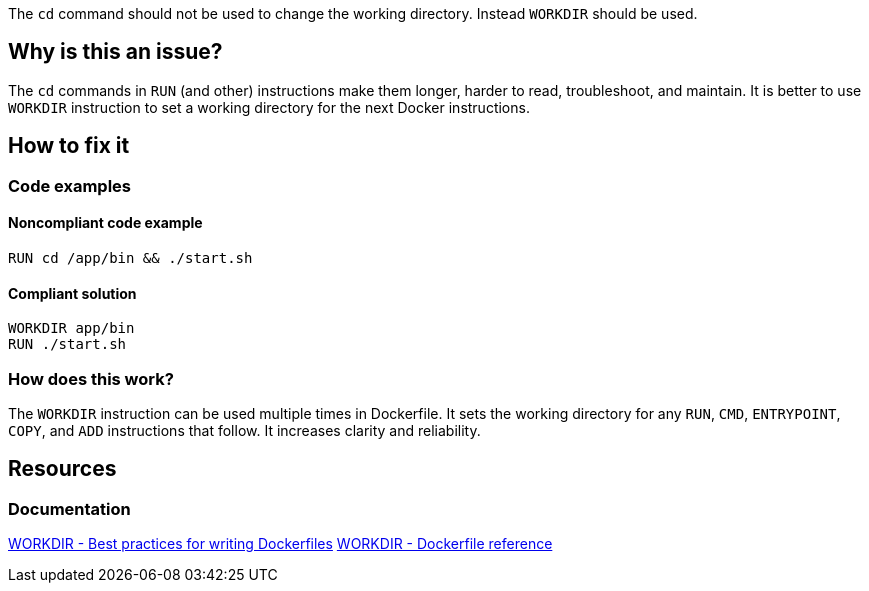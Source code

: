 The `cd` command should not be used to change the working directory.
Instead `WORKDIR` should be used.

== Why is this an issue?

The `cd` commands in `RUN` (and other) instructions make them longer, harder to read, troubleshoot, and maintain.
It is better to use `WORKDIR` instruction to set a working directory for the next Docker instructions.

== How to fix it

=== Code examples

==== Noncompliant code example

[source,docker,diff-id=1,diff-type=noncompliant]
----
RUN cd /app/bin && ./start.sh
----

==== Compliant solution

[source,docker,diff-id=1,diff-type=compliant]
----
WORKDIR app/bin
RUN ./start.sh
----

=== How does this work?

The `WORKDIR` instruction can be used multiple times in Dockerfile.
It sets the working directory for any `RUN`, `CMD`, `ENTRYPOINT`, `COPY`, and `ADD` instructions that follow.
It increases clarity and reliability.


== Resources
=== Documentation
https://docs.docker.com/develop/develop-images/dockerfile_best-practices/#workdir[WORKDIR - Best practices for writing Dockerfiles]
https://docs.docker.com/engine/reference/builder/#workdir[WORKDIR - Dockerfile reference]

ifdef::env-github,rspecator-view[]
'''
== Implementation Specification
(visible only on this page)

=== Message

WORKDIR instruction should be used instead of cd command

=== Highlighting

Highlight usage of cd command

'''
endif::env-github,rspecator-view[]
